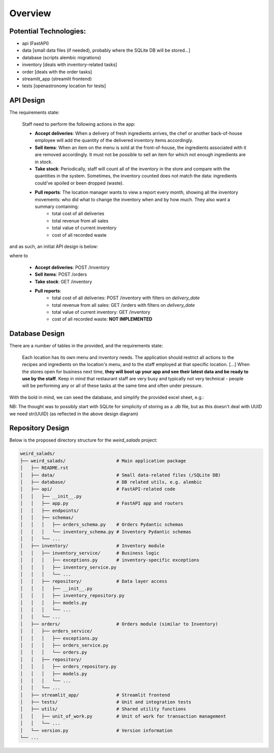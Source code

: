 Overview
--------


Potential Technologies:
=======================

* api (FastAPI)
* data [small data files (if needed), probably where the SQLite DB will be stored...]
* database (scripts alembic migrations)
* inventory [deals with inventory-related tasks]
* order [deals with the order tasks]
* streamlit_app (streamlit frontend)
* tests [openastronomy location for tests]


API Design
==========

The requirements state:

    Staff need to perform the following actions in the app:

    - **Accept deliveries**: When a delivery of fresh ingredients arrives, the chef or another back-of-house employee will add the quantity of the delivered inventory items accordingly.
    - **Sell items**: When an item on the menu is sold at the front-of-house, the ingredients associated with it are removed accordingly. It must not be possible to sell an item for which not enough ingredients are in stock.
    - **Take stock**: Periodically, staff will count all of the inventory in the store and compare with the quantities in the system. Sometimes, the inventory counted does not match the data: ingredients could’ve spoiled or been dropped (waste).
    - **Pull reports**: The location manager wants to view a report every month, showing all the inventory movements: who did what to change the inventory when and by how much. They also want a summary containing:
        - total cost of all deliveries
        - total revenue from all sales
        - total value of current inventory
        - cost of all recorded waste

and as such, an initial API design is below:

.. image:: ../docs/misc/api_design.jpg
  :alt: API design

where to

    - **Accept deliveries**: POST /inventory
    - **Sell items**: POST /orders
    - **Take stock**: GET /inventory
    - **Pull reports**:
        - total cost of all deliveries: POST /inventory with filters on `delivery_date`
        - total revenue from all sales: GET /orders with filters on `delivery_date`
        - total value of current inventory: GET /inventory
        - cost of all recorded waste: **NOT IMPLEMENTED**

Database Design
===============

There are a number of tables in the provided, and the requirements state:

    Each location has its own menu and inventory needs. The application should restrict all actions to the recipes and ingredients on the location's menu, and to the staff employed at that specific location.
    [...] When the stores open for business next time, **they will boot up your app and see their latest data and be ready to use by the staff**.
    Keep in mind that restaurant staff are very busy and typically not very technical - people will be performing any or all of these tasks at the same time and often under pressure.

With the bold in mind, we can seed the database, and simplify the provided excel sheet, e.g.:

.. image:: ../docs/misc/db_design.jpg
  :alt: Database design


NB: The thought was to possibly start with SQLite for simplicity of storing as a `.db` file, but as this doesn't deal with UUID we need str(UUID) (as reflected in the above design diagram)


Repository Design
=================

Below is the proposed directory structure for the `weird_salads` project:

.. code-block:: text

    weird_salads/
    ├── weird_salads/                   # Main application package
    │   ├── README.rst
    │   ├── data/                       # Small data-related files (/SQLite DB)
    │   ├── database/                   # DB related utils, e.g. alembic
    │   ├── api/                        # FastAPI-related code
    │   │   ├── __init__.py
    │   │   ├── app.py                  # FastAPI app and routers
    │   │   ├── endpoints/
    │   │   ├── schemas/
    │   │   │   ├── orders_schema.py    # Orders Pydantic schemas
    │   │   │   └── inventory_schema.py # Inventory Pydantic schemas
    │   │   └── ...
    │   ├── inventory/                  # Inventory module
    │   │   ├── inventory_service/      # Business logic
    │   │   │   ├── exceptions.py       # inventory-specific exceptions
    │   │   │   ├── inventory_service.py
    │   │   │   └── ...
    │   │   ├── repository/             # Data layer access
    │   │   │   ├── __init__.py
    │   │   │   ├── inventory_repository.py
    │   │   │   ├── models.py
    │   │   │   └── ...
    │   │   └── ...
    │   ├── orders/                     # Orders module (similar to Inventory)
    │   │   ├── orders_service/
    │   │   │   ├── exceptions.py
    │   │   │   ├── orders_service.py
    │   │   │   └── orders.py
    │   │   ├── repository/
    │   │   │   ├── orders_repository.py
    │   │   │   ├── models.py
    │   │   │   └── ...
    │   │   └── ...
    │   ├── streamlit_app/              # Streamlit frontend
    │   ├── tests/                      # Unit and integration tests
    │   ├── utils/                      # Shared utility functions
    │   │   ├── unit_of_work.py         # Unit of work for transaction management
    │   │   └── ...
    │   └── version.py                  # Version information
    └── ...
